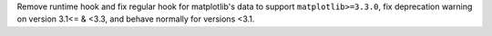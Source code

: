 Remove runtime hook and fix regular hook for matplotlib's data to support ``matplotlib>=3.3.0``, fix deprecation warning on version 3.1<= & <3.3,
and behave normally for versions <3.1.
